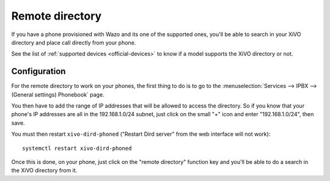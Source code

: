 .. _remote-directory:

****************
Remote directory
****************

If you have a phone provisioned with Wazo and its one of the supported ones, you'll be able to search in your XiVO directory and place call directly
from your phone.

See the list of :ref:`supported devices <official-devices>` to know if a model supports the XiVO directory or not.


Configuration
=============

For the remote directory to work on your phones, the first thing to do is to go to the
:menuselection:`Services --> IPBX --> (General settings) Phonebook` page.

You then have to add the range of IP addresses that will be allowed to access the directory.
So if you know that your phone's IP addresses are all in the 192.168.1.0/24 subnet, just
click on the small "+" icon and enter "192.168.1.0/24", then save.

You must then restart ``xivo-dird-phoned`` ("Restart Dird server" from the web interface will not
work)::

  systemctl restart xivo-dird-phoned

Once this is done, on your phone, just click on the "remote directory" function key and
you'll be able to do a search in the XiVO directory from it.

